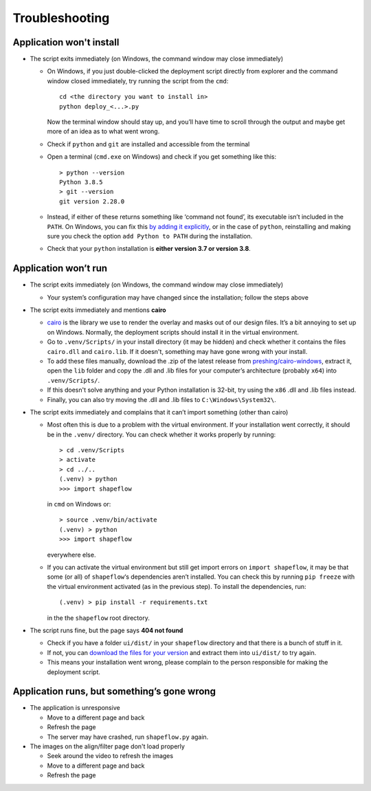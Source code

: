 
Troubleshooting
===============

Application won't install
-------------------------


* The script exits immediately (on Windows, the command window may close immediately)

  * On Windows, if you just double-clicked the deployment script directly from explorer and the command window closed immediately, try running the script from the ``cmd``::

           cd <the directory you want to install in>
           python deploy_<...>.py

    Now the terminal window should stay up, and you’ll have time to scroll through the output and maybe get more of an idea as to what went wrong.

  * Check if ``python`` and ``git`` are installed and accessible from the terminal

  * Open a terminal (``cmd.exe`` on Windows) and check if you get something like this::

           > python --version
           Python 3.8.5
           > git --version
           git version 2.28.0

  * Instead, if either of these returns something like ‘command not found’, its executable isn’t included in the ``PATH``. On Windows, you can fix this `by adding it explicitly <https://www.architectryan.com/2018/03/17/add-to-the-path-on-windows-10/>`_\ , or in the case of ``python``\ , reinstalling and making sure you check the option ``add Python to PATH`` during the installation.

  * Check that your ``python`` installation is **either version 3.7 or version 3.8**.


Application won’t run
---------------------

* The script exits immediately (on Windows, the command window may close immediately)

  * Your system’s configuration may have changed since the installation; follow the steps above

* The script exits immediately and mentions **cairo**

  * `cairo <https://www.cairographics.org/manual/>`_ is the library we use to render the overlay and masks out of our design files. It’s a bit annoying to set up on Windows. Normally, the deployment scripts should install it in the virtual environment.

  * Go to ``.venv/Scripts/`` in your install directory (it may be hidden) and check whether it contains the files ``cairo.dll`` and ``cairo.lib``. If it doesn't, something may have gone wrong with your install.

  * To add these files manually, download the .zip of the latest release from `preshing/cairo-windows <https://github.com/preshing/cairo-windows/releases>`_, extract it, open the ``lib`` folder and copy the .dll and .lib files for your computer’s architecture (probably ``x64``\ ) into ``.venv/Scripts/``.

  * If this doesn't solve anything and your Python installation is 32-bit, try using the ``x86`` .dll and .lib files instead.

  * Finally, you can also try moving the .dll and .lib files to ``C:\Windows\System32\``.

* The script exits immediately and complains that it can’t import something (other than cairo)

  * Most often this is due to a problem with the virtual environment. If your installation went correctly, it should be in the ``.venv/`` directory. You can check whether it works properly by running::

       > cd .venv/Scripts
       > activate
       > cd ../..
       (.venv) > python
       >>> import shapeflow

    in ``cmd``  on Windows or::

       > source .venv/bin/activate
       (.venv) > python
       >>> import shapeflow

    everywhere else.

  * If you can activate the virtual environment but still get import errors on ``import shapeflow``, it may be that some (or all) of ``shapeflow``‘s dependencies aren’t installed. You can check this by running ``pip freeze`` with the virtual environment activated (as in the previous step). To install the dependencies, run::

       (.venv) > pip install -r requirements.txt

    in the the ``shapeflow`` root directory.

* The script runs fine, but the page says **404 not found**

  * Check if you have a folder ``ui/dist/`` in your ``shapeflow`` directory and that there is a bunch of stuff in it.

  * If not, you can `download the files for your version <https://github.com/ybnd/shapeflow/releases>`_ and extract them into ``ui/dist/`` to try again.

  * This means your installation went wrong, please complain to the person responsible for making the deployment script.


Application runs, but something’s gone wrong
--------------------------------------------

* The application is unresponsive

  * Move to a different page and back

  * Refresh the page

  * The server may have crashed, run ``shapeflow.py`` again.


* The images on the align/filter page don't load properly

  * Seek around the video to refresh the images

  * Move to a different page and back

  * Refresh the page
